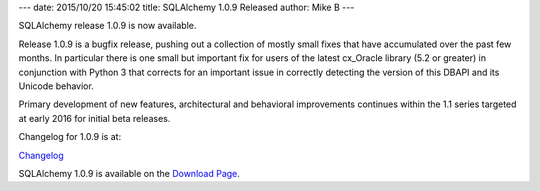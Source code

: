 ---
date: 2015/10/20 15:45:02
title: SQLAlchemy 1.0.9 Released
author: Mike B
---

SQLAlchemy release 1.0.9 is now available.

Release 1.0.9 is a bugfix release, pushing out a collection of mostly
small fixes that have accumulated over the past few months.   In particular
there is one small but important fix for users of the latest cx_Oracle
library (5.2 or greater) in conjunction with Python 3 that corrects for
an important issue in correctly detecting the version of this DBAPI
and its Unicode behavior.

Primary development of new features, architectural and behavioral
improvements continues within the 1.1 series targeted at early 2016
for initial beta releases.

Changelog for 1.0.9 is at:

`Changelog </changelog/CHANGES_1_0_9>`_

SQLAlchemy 1.0.9 is available on the `Download Page </download.html>`_.

